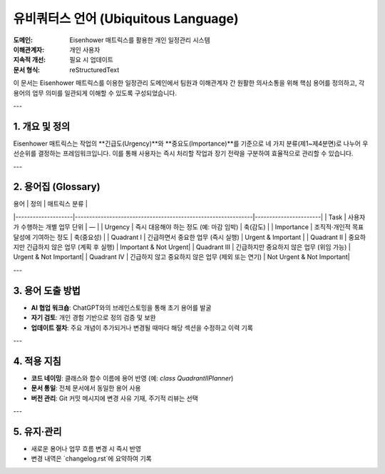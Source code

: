 .. _ubiquitous_language:

유비쿼터스 언어 (Ubiquitous Language)
====================================

:도메인: Eisenhower 매트릭스를 활용한 개인 일정관리 시스템
:이해관계자: 개인 사용자
:지속적 개선: 필요 시 업데이트
:문서 형식: reStructuredText

이 문서는 Eisenhower 매트릭스를 이용한 일정관리 도메인에서 팀원과 이해관계자 간 원활한 의사소통을 위해 핵심 용어를 정의하고, 각 용어의 업무 의미를 일관되게 이해할 수 있도록 구성되었습니다.

---

1. 개요 및 정의
--------------

Eisenhower 매트릭스는 작업의 **긴급도(Urgency)**와 **중요도(Importance)**를 기준으로 네 가지 분류(제1~제4분면)로 나누어 우선순위를 결정하는 프레임워크입니다. 이를 통해 사용자는 즉시 처리할 작업과 장기 전략을 구분하여 효율적으로 관리할 수 있습니다.

---

2. 용어집 (Glossary)
-------------------

| 용어               | 정의                                                         | 매트릭스 분류         |
|--------------------|--------------------------------------------------------------|-----------------------|
| Task               | 사용자가 수행하는 개별 업무 단위                              | —                     |
| Urgency            | 즉시 대응해야 하는 정도 (예: 마감 임박)                       | 축(감도)              |
| Importance         | 조직적·개인적 목표 달성에 기여하는 정도                        | 축(중요성)            |
| Quadrant I         | 긴급하면서 중요한 업무 (즉시 실행)                            | Urgent & Important    |
| Quadrant II        | 중요하지만 긴급하지 않은 업무 (계획 후 실행)                   | Important & Not Urgent|
| Quadrant III       | 긴급하지만 중요하지 않은 업무 (위임 가능)                      | Urgent & Not Important|
| Quadrant IV        | 긴급하지 않고 중요하지 않은 업무 (제외 또는 연기)              | Not Urgent & Not Important|

---

3. 용어 도출 방법
-----------------

- **AI 협업 워크숍**: ChatGPT와의 브레인스토밍을 통해 초기 용어를 발굴
- **자기 검토**: 개인 경험 기반으로 정의 검증 및 보완
- **업데이트 절차**: 주요 개념이 추가되거나 변경될 때마다 해당 섹션을 수정하고 이력 기록

---

4. 적용 지침
-----------

- **코드 네이밍**: 클래스와 함수 이름에 용어 반영 (예: `class QuadrantIIPlanner`)
- **문서 통일**: 전체 문서에서 동일한 용어 사용
- **버전 관리**: Git 커밋 메시지에 변경 사유 기재, 주기적 리뷰는 선택

---

5. 유지·관리
------------

- 새로운 용어나 업무 흐름 변경 시 즉시 반영
- 변경 내역은 `changelog.rst`에 요약하여 기록